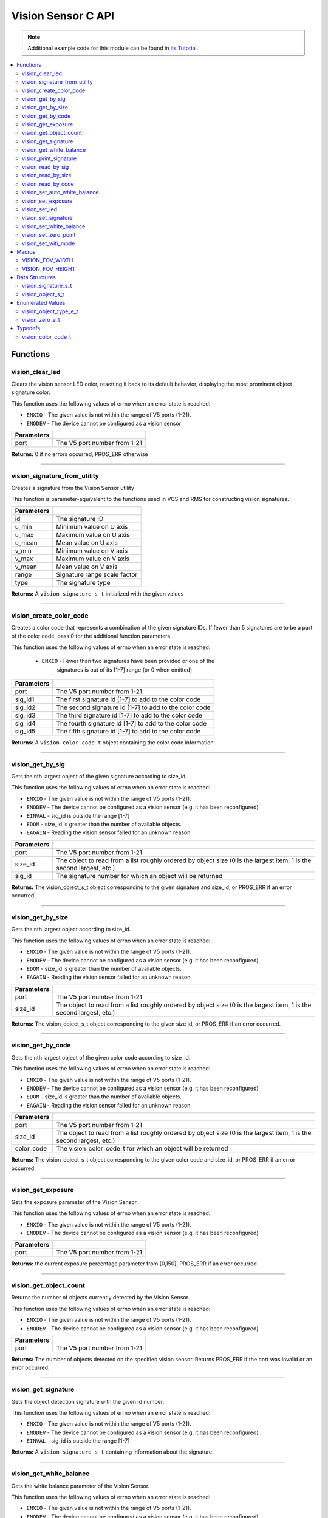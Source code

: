 ===================
Vision Sensor C API
===================

.. note:: Additional example code for this module can be found in
          `its Tutorial <../../tutorials/topical/vision.html>`_.

.. contents:: :local:

Functions
=========

vision_clear_led
----------------

Clears the vision sensor LED color, resetting it back to its default behavior,
displaying the most prominent object signature color.

This function uses the following values of errno when an error state is
reached:

- ``ENXIO`` - The given value is not within the range of V5 ports (1-21).
- ``ENODEV``  - The device cannot be configured as a vision sensor

.. tabs ::
   .. tab :: Prototype
      .. highlight:: c
      ::

        int32_t vision_clear_led ( uint8_t port )

   .. tab :: Example
      .. highlight:: c
      ::

        #define VISION_PORT 1

        void initialize() {
          vision_clear_led(VISION_PORT);
        }

============ ==============================
 Parameters
============ ==============================
 port         The V5 port number from 1-21
============ ==============================

**Returns:** 0 if no errors occurred, PROS_ERR otherwise

----

vision_signature_from_utility
-----------------------------

Creates a signature from the Vision Sensor utility

This function is parameter-equivalent to the functions used in VCS and RMS for constructing
vision signatures.

.. tabs ::
   .. tab :: Prototype
      .. highlight:: c
      ::

        vision_signature_s_t vision_signature_from_utility ( const int32_t id,
                                                             const int32_t u_min,
                                                             const int32_t u_max,
                                                             const int32_t u_mean,
                                                             const int32_t v_min,
                                                             const int32_t v_max,
                                                             const int32_t v_mean,
                                                             const float range,
                                                             const int32_t type )

   .. tab :: Example
      .. highlight:: c
      ::

        #define VISION_PORT 1
        #define EXAMPLE_SIG 1

        void opcontrol() {
          // values acquired from the vision utility
          vision_signature_s_t RED_SIG =
            vision_signature_from_utility(EXAMPLE_SIG, 8973, 11143, 10058, -2119, -1053, -1586, 5.4, 0);
          
          vision_set_signature(VISION_PORT, EXAMPLE_SIG, &RED_SIG);
          while (true) {
            vision_signature_s_t rtn = vision_get_by_sig(VISION_PORT, 0, EXAMPLE_SIG);
            // Gets the largest object of the EXAMPLE_SIG signature
            printf("sig: %d", rtn.signature);
            // Prints "sig: 1"
            delay(2);
          }
        }

============ ==============================
 Parameters
============ ==============================
 id           The signature ID
 u_min        Minimum value on U axis
 u_max        Maximum value on U axis
 u_mean       Mean value on U axis
 v_min        Minimum value on V axis
 v_max        Maximum value on V axis
 v_mean       Mean value on V axis
 range        Signature range scale factor
 type         The signature type
============ ==============================

**Returns:** A ``vision_signature_s_t`` initialized with the given values

----

vision_create_color_code
------------------------

Creates a color code that represents a combination of the given signature
IDs. If fewer than 5 signatures are to be a part of the color code, pass 0
for the additional function parameters.

This function uses the following values of errno when an error state is
reached:

	- ``ENXIO`` - Fewer than two signatures have been provided or one of the
             		 signatures is out of its [1-7] range (or 0 when omitted)

.. tabs ::
   .. tab :: Prototype
      .. highlight:: c
      ::

        vision_color_code_t vision_create_color_code ( uint8_t port,
                                                       const uint32_t sig_id1,
                                                       const uint32_t sig_id2,
                                                       const uint32_t sig_id3,
                                                       const uint32_t sig_id4,
                                                       const uint32_t sig_id5 )

   .. tab :: Example
      .. highlight:: c
      ::

        #define VISION_PORT 1
        #define EXAMPLE_SIG 1
				#define OTHER_SIG 2

        void opcontrol() {
          vision_color_code_t code1 = vision_create_color_code(VISION_PORT, EXAMPLE_SIG, OTHER_SIG);
        }

============ ===============================================================
 Parameters
============ ===============================================================
 port         The V5 port number from 1-21
 sig_id1      The first signature id [1-7] to add to the color code
 sig_id2      The second signature id [1-7] to add to the color code
 sig_id3      The third signature id [1-7] to add to the color code
 sig_id4      The fourth signature id [1-7] to add to the color code
 sig_id5      The fifth signature id [1-7] to add to the color code
============ ===============================================================

**Returns:** A ``vision_color_code_t`` object containing the color code information.

----

vision_get_by_sig
-----------------

Gets the nth largest object of the given signature according to size_id.

This function uses the following values of errno when an error state is
reached:

- ``ENXIO`` - The given value is not within the range of V5 ports (1-21).
- ``ENODEV``  - The device cannot be configured as a vision sensor (e.g. it has been reconfigured)
- ``EINVAL``  - sig_id is outside the range [1-7]
- ``EDOM`` - size_id is greater than the number of available objects.
- ``EAGAIN`` - Reading the vision sensor failed for an unknown reason.

.. tabs ::
   .. tab :: Prototype
      .. highlight:: c
      ::

        vision_object_s_t vision_get_by_sig ( uint8_t port,
                                              const uint32_t size_id,
                                              const uint8_t sig_id )

   .. tab :: Example
      .. highlight:: c
      ::

        #define VISION_PORT 1
        #define EXAMPLE_SIG 1

        void opcontrol() {
          while (true) {
            vision_object_s_t rtn = vision_get_by_sig(VISION_PORT, 0, EXAMPLE_SIG);
            // Gets the largest object of the EXAMPLE_SIG signature
            printf("sig: %d", rtn.signature);
            // Prints "sig: 1"
            delay(2);
          }
        }

============ ===============================================================
 Parameters
============ ===============================================================
 port         The V5 port number from 1-21
 size_id      The object to read from a list roughly ordered by object size
              (0 is the largest item, 1 is the second largest, etc.)
 sig_id       The signature number for which an object will be returned
============ ===============================================================

**Returns:** The vision_object_s_t object corresponding to the given signature and
size_id, or PROS_ERR if an error occurred.

----

vision_get_by_size
------------------

Gets the nth largest object according to size_id.

This function uses the following values of errno when an error state is
reached:

- ``ENXIO`` - The given value is not within the range of V5 ports (1-21).
- ``ENODEV``  - The device cannot be configured as a vision sensor (e.g. it has been reconfigured)
- ``EDOM`` - size_id is greater than the number of available objects.
- ``EAGAIN`` - Reading the vision sensor failed for an unknown reason.

.. tabs ::
   .. tab :: Prototype
      .. highlight:: c
      ::

         vision_object_s_t vision_get_by_size ( uint8_t port,
                                                const uint32_t size_id )

   .. tab :: Example
      .. highlight:: c
      ::

        #define VISION_PORT 1

        void opcontrol() {
          while (true) {
            vision_object_s_t rtn = vision_get_by_size(VISION_PORT, 0);
            // Gets the largest object
            printf("sig: %d", rtn.signature);
            delay(2);
          }
        }

============ ===============================================================
 Parameters
============ ===============================================================
 port         The V5 port number from 1-21
 size_id      The object to read from a list roughly ordered by object size
              (0 is the largest item, 1 is the second largest, etc.)
============ ===============================================================

**Returns:** The vision_object_s_t object corresponding to the given size id, or
PROS_ERR if an error occurred.

----

vision_get_by_code
------------------

Gets the nth largest object of the given color code according to size_id.

This function uses the following values of errno when an error state is
reached:

- ``ENXIO`` - The given value is not within the range of V5 ports (1-21).
- ``ENODEV``  - The device cannot be configured as a vision sensor (e.g. it has been reconfigured)
- ``EDOM`` - size_id is greater than the number of available objects.
- ``EAGAIN`` - Reading the vision sensor failed for an unknown reason.

.. tabs ::
   .. tab :: Prototype
      .. highlight:: c
      ::

         vision_object_s_t vision_get_by_code ( uint8_t port,
                                                const uint32_t size_id,
                                                const vision_color_code_t color_code )

   .. tab :: Example
      .. highlight:: c
      ::

        #define VISION_PORT 1
        #define EXAMPLE_SIG 1
        #define OTHER_SIG 2

        void opcontrol() {
          vision_color_code_t code1 = vision_create_color_code(VISION_PORT, EXAMPLE_SIG, OTHER_SIG);
          while (true) {
            vision_object_s_t rtn = vision_get_by_code(VISION_PORT, 0, code1);
            // Gets the largest object
            printf("sig: %d", rtn.signature);
            delay(2);
          }
        }

============ ===============================================================
 Parameters
============ ===============================================================
 port         The V5 port number from 1-21
 size_id      The object to read from a list roughly ordered by object size
              (0 is the largest item, 1 is the second largest, etc.)
 color_code   The vision_color_code_t for which an object will be returned
============ ===============================================================

**Returns:** The vision_object_s_t object corresponding to the given color code
and size_id, or PROS_ERR if an error occurred.

----

vision_get_exposure
-------------------

Gets the exposure parameter of the Vision Sensor.

This function uses the following values of errno when an error state is
reached:

- ``ENXIO`` - The given value is not within the range of V5 ports (1-21).
- ``ENODEV``  - The device cannot be configured as a vision sensor (e.g. it has been reconfigured)

.. tabs ::
   .. tab :: Prototype
      .. highlight:: c
      ::

        int32_t vision_get_exposure ( uint8_t port )

   .. tab :: Example
      .. highlight:: c
      ::

        #define VISION_PORT 1

        void initialize() {
          if (vision_get_exposure(VISION_PORT) < 50)
            vision_set_exposure(VISION_PORT, 50);
        }

============ ==============================
 Parameters
============ ==============================
 port         The V5 port number from 1-21
============ ==============================

**Returns:** the current exposure percentage parameter from [0,150],
PROS_ERR if an error occurred

----

vision_get_object_count
-----------------------

Returns the number of objects currently detected by the Vision Sensor.

This function uses the following values of errno when an error state is
reached:

- ``ENXIO`` - The given value is not within the range of V5 ports (1-21).
- ``ENODEV``  - The device cannot be configured as a vision sensor (e.g. it has been reconfigured)

.. tabs ::
   .. tab :: Prototype
      .. highlight:: c
      ::

         int32_t vision_get_object_count ( uint8_t port )

   .. tab :: Example
      .. highlight:: c
      ::

        #define VISION_PORT 1

        void opcontrol() {
          while (true) {
            printf("Number of Objects Detected: %d\n", vision_get_object_count(VISION_PORT));
            delay(2);
          }
        }

============ ==============================
 Parameters
============ ==============================
 port         The V5 port number from 1-21
============ ==============================

**Returns:** The number of objects detected on the specified vision sensor.
Returns PROS_ERR if the port was invalid or an error occurred.

----

vision_get_signature
--------------------

Gets the object detection signature with the given id number.

This function uses the following values of errno when an error state is
reached:

- ``ENXIO`` - The given value is not within the range of V5 ports (1-21).
- ``ENODEV``  - The device cannot be configured as a vision sensor (e.g. it has been reconfigured)
- ``EINVAL``  - sig_id is outside the range [1-7]

.. tabs ::
   .. tab :: Prototype
      .. highlight:: c
      ::

        vision_signature_s_t vision_get_signature ( uint8_t port,
                                                    const uint8_t signature_id )

   .. tab :: Example
      .. highlight:: c
      ::

				#define VISION_PORT 1
        #define EXAMPLE_SIG 1

				void opcontrol() {
          vision_signature_s_t sig = vision_get_signature(VISION_PORT, EXAMPLE_SIG);
          vision_print_signature(sig);
				}

=============== ==============================
 Parameters
=============== ==============================
 port            The V5 port number from 1-21
 signature_id    The signature id to read
============== ==============================

**Returns:** A ``vision_signature_s_t`` containing information about the signature.

----

vision_get_white_balance
------------------------

Gets the white balance parameter of the Vision Sensor.

This function uses the following values of errno when an error state is
reached:

- ``ENXIO`` - The given value is not within the range of V5 ports (1-21).
- ``ENODEV``  - The device cannot be configured as a vision sensor (e.g. it has been reconfigured)

.. tabs ::
   .. tab :: Prototype
      .. highlight:: c
      ::

        int32_t vision_get_white_balance ( uint8_t port )

   .. tab :: Example
      .. highlight:: c
      ::

        #define VISION_PORT 1
        #define VISION_WHITE 0xff

        void initialize() {
          if (vision_get_white_balance(VISION_PORT) != VISION_WHITE)
            vision_set_white_balance(VISION_PORT, VISION_WHITE);
        }

============ ==============================
 Parameters
============ ==============================
 port         The V5 port number from 1-21
============ ==============================

**Returns:** Returns the current RGB white balance setting of the sensor

----

vision_print_signature
----------------------

Prints the contents of the signature as an initializer list to the terminal.

.. tabs ::
   .. tab :: Prototype
      .. highlight:: c
      ::

        int32_t vision_print_signature ( const vision_signature_s_t sig )

   .. tab :: Example
      .. highlight:: c
      ::

        #define VISION_PORT 1
        #define EXAMPLE_SIG 1

        void opcontrol() {
					vision_signature_s_t sig = vision_get_signature(VISION_PORT, EXAMPLE_SIG);
          vision_print_signature(sig);
        }

============== ========================================================
 Parameters
============== ========================================================
 sig            The signature for which the contents will be printed
============== ========================================================

**Returns:** 1 if no errors occured, PROS_ERR otherwise

----

vision_read_by_sig
------------------

Reads up to object_count object descriptors into object_arr.

This function uses the following values of errno when an error state is
reached:

- ``ENXIO`` - The given value is not within the range of V5 ports (1-21).
- ``ENODEV``  - The device cannot be configured as a vision sensor (e.g. it has been reconfigured)
- ``EINVAL``  - sig_id is outside the range [1-7]
- ``EDOM`` - size_id is greater than the number of available objects.

.. tabs ::
   .. tab :: Prototype
      .. highlight:: c
      ::

        int32_t vision_read_by_sig ( uint8_t port,
                                     const uint32_t size_id,
                                     const uint32_t sig_id,
                                     const uint32_t object_count,
                                     vision_object_s_t *const object_arr )

   .. tab :: Example
      .. highlight:: c
      ::

        #define VISION_PORT 1
        #define EXAMPLE_SIG 1
        #define NUM_VISION_OBJECTS 4

        void opcontrol() {
          vision_object_s_t object_arr[NUM_VISION_OBJECTS];
          while (true) {
            vision_read_by_sig(VISION_PORT, 0, EXAMPLE_SIG, NUM_VISION_OBJECTS, object_arr);
            printf("sig: %d", object_arr[0].signature);
            // Prints "sig: 1"
            delay(2);
          }
        }

============== ========================================================
 Parameters
============== ========================================================
 port           The V5 port number from 1-21
 size_id        The first object to read from a list roughly ordered
                by object size (0 is the largest item, 1 is the second
                largest, etc.)
 sig_id         The signature number for which objects will be returned
 object_count   How many objects to read
 object_arr     A pointer to copy the data into
============== ========================================================

**Returns:** The number of object signatures copied. This number will be less than
object_count if there are fewer objects detected by the vision sensor.
Returns PROS_ERR if the port was invalid, an error occurred, or fewer objects
than size_id were found. All objects in object_arr that were not found are
given VISION_OBJECT_ERR_SIG as their signature.

----

vision_read_by_size
-------------------

Reads up to object_count object descriptors into object_arr.

This function uses the following values of errno when an error state is
reached:

- ``ENXIO`` - The given value is not within the range of V5 ports (1-21).
- ``ENODEV``  - The device cannot be configured as a vision sensor (e.g. it has been reconfigured)
- ``EDOM`` - size_id is greater than the number of available objects.

.. tabs ::
   .. tab :: Prototype
      .. highlight:: c
      ::

        int32_t vision_read_by_size ( uint8_t port,
                                      const uint32_t size_id,
                                      const uint32_t object_count,
                                      vision_object_s_t *const object_arr )

   .. tab :: Example
      .. highlight:: c
      ::

        #define VISION_PORT 1
        #define NUM_VISION_OBJECTS 4

        void opcontrol() {
          vision_object_s_t object_arr[NUM_VISION_OBJECTS];
          while (true) {
            vision_read_by_size(VISION_PORT, 0, NUM_VISION_OBJECTS, object_arr);
            printf("sig: %d", object_arr[0].signature);
            // Prints the signature of the largest object found
            delay(2);
          }
        }

============== ========================================================
 Parameters
============== ========================================================
 port           The V5 port number from 1-21
 size_id        The first object to read from a list roughly ordered
                by object size (0 is the largest item, 1 is the second
                largest, etc.)
 object_count   How many objects to read
 object_arr     A pointer to copy the data into
============== ========================================================

**Returns:** The number of object signatures copied. This number will be less than
object_count if there are fewer objects detected by the vision sensor.
Returns PROS_ERR if the port was invalid, an error occurred, or fewer objects
than size_id were found. All objects in object_arr that were not found are
given VISION_OBJECT_ERR_SIG as their signature.

----

vision_read_by_code
-------------------

Reads up to object_count object descriptors into object_arr.

This function uses the following values of errno when an error state is
reached:

- ``ENXIO`` - The given value is not within the range of V5 ports (1-21).
- ``ENODEV``  - The device cannot be configured as a vision sensor (e.g. it has been reconfigured)
- ``EDOM`` - size_id is greater than the number of available objects.

.. tabs ::
   .. tab :: Prototype
      .. highlight:: c
      ::

        int32_t vision_read_by_code ( uint8_t port,
                                      const uint32_t size_id,
                                      const vision_color_code_t color_code,
                                      const uint32_t object_count,
                                      vision_object_s_t* const object_arr )

   .. tab :: Example
      .. highlight:: c
      ::

        #define VISION_PORT 1
        #define EXAMPLE_SIG 1
        #define OTHER_SIG 2
        #define NUM_VISION_OBJECTS 4

        void opcontrol() {
          vision_object_s_t object_arr[NUM_VISION_OBJECTS];
          vision_color_code_t code1 = vision_create_color_code(VISION_PORT, EXAMPLE_SIG, OTHER_SIG, 0, 0, 0);
          while (true) {
            vision_read_by_code(VISION_PORT, 0, code1, NUM_VISION_OBJECTS, object_arr);
            printf("sig: %d", object_arr[0].signature);
            // Prints the signature of the largest object found
            delay(2);
          }
        }

============== ========================================================
 Parameters
============== ========================================================
 port           The V5 port number from 1-21
 size_id        The first object to read from a list roughly ordered
                by object size (0 is the largest item, 1 is the second
                largest, etc.)
 color_code     The vision_color_code_t for which objects will be
                returned
 object_count   How many objects to read
 object_arr     A pointer to copy the data into
============== ========================================================

**Returns:** The number of object signatures copied. This number will be less than
object_count if there are fewer objects detected by the vision sensor.
Returns PROS_ERR if the port was invalid, an error occurred, or fewer objects
than size_id were found. All objects in object_arr that were not found are
given VISION_OBJECT_ERR_SIG as their signature.

----

vision_set_auto_white_balance
-----------------------------

Set the white balance parameter manually on the Vision Sensor.

This function uses the following values of errno when an error state is
reached:

- ``ENXIO`` - The given value is not within the range of V5 ports (1-21).
- ``ENODEV``  - The device cannot be configured as a vision sensor (e.g. it has been reconfigured)

.. tabs ::
   .. tab :: Prototype
      .. highlight:: c
      ::

        int32_t vision_set_auto_white_balance ( uint8_t port,
                                                const int32_t rgb )

   .. tab :: Example
      .. highlight:: c
      ::

        #define VISION_PORT 1

        void initialize() {
          vision_set_auto_white_balance(VISION_PORT, true);
        }

============ ===============================
 Parameters
============ ===============================
 port         The V5 port number from 1-21
 enabled      Pass 0 to disable, 1 to enable
============ ===============================

**Returns:** Returns 0 if no errors occurred, PROS_ERR otherwise

----

vision_set_exposure
-------------------

Sets the exposure parameter of the Vision Sensor.

This function uses the following values of errno when an error state is
reached:

- ``ENXIO`` - The given value is not within the range of V5 ports (1-21).
- ``ENODEV``  - The device cannot be configured as a vision sensor (e.g. it has been reconfigured)

.. tabs ::
   .. tab :: Prototype
      .. highlight:: c
      ::

        int32_t vision_set_exposure ( uint8_t port,
                                      const uint8_t exposure )

   .. tab :: Example
      .. highlight:: c
      ::

        #define VISION_PORT 1

        void initialize() {
          if (vision_get_exposure(VISION_PORT) < 50)
            vision_set_exposure(VISION_PORT, 50);
        }

============ ==============================
 Parameters
============ ==============================
 port         The V5 port number from 1-21
 exposure     The new exposure setting
              from [0,150]
============ ==============================

**Returns:** 1 if no errors occurred, PROS_ERR otherwise

----

vision_set_led
--------------

Sets the vision sensor LED color, overriding the automatic behavior.

This function uses the following values of errno when an error state is
reached:

- ``ENXIO`` - The given value is not within the range of V5 ports (1-21).
- ``ENODEV``  - The device cannot be configured as a vision sensor (e.g. it has been reconfigured)

.. tabs ::
   .. tab :: Prototype
      .. highlight:: c
      ::

        int32_t vision_set_led ( uint8_t port,
                                 const int32_t rgb )

   .. tab :: Example
      .. highlight:: c
      ::

        #define VISION_PORT 1

        void initialize() {
          vision_set_led(VISION_PORT, COLOR_BLANCHED_ALMOND);
        }

============ ==============================
 Parameters
============ ==============================
 port         The V5 port number from 1-21
 rgb          An RGB code to set the LED to
============ ==============================

**Returns:** 0 if no errors occured, PROS_ERR otherwise

----

vision_set_signature
--------------------

Stores the supplied object detection signature onto the vision sensor.

.. note:: This saves the signature in volatile memory, and the signature will be
          lost as soon as the sensor is powered down.

This function uses the following values of errno when an error state is
reached:

- ``ENXIO`` - The given value is not within the range of V5 ports (1-21).
- ``ENODEV``  - The device cannot be configured as a vision sensor (e.g. it has been reconfigured)

.. tabs ::
   .. tab :: Prototype
      .. highlight:: c
      ::

        int32_t vision_set_signature ( uint8_t port,
				                               const uint8_t signature_id,
																			 vision_signature_s_t* const signature_ptr )

   .. tab :: Example
      .. highlight:: c
      ::

        #define VISION_PORT 1
				#define EXAMPLE_SIG 1

        void opcontrol() {
          vision_signature_s_t sig = vision_get_signature(VISION_PORT, EXAMPLE_SIG);
					sig.range = 10.0;
					vision_set_signature(VISION_PORT, EXAMPLE_SIG, &sig);
        }

================ ===================================
 Parameters
================ ===================================
 port            The V5 port number from 1-21
 signature_id    The signature id to store into
 signature_ptr   A pointer to the signature to save
================ ===================================

**Returns:** 1 if no errors, occurred, PROS_ERR otherwise

----

vision_set_white_balance
------------------------

Set the white balance parameter manually on the Vision Sensor.

This function will disable auto white-balancing.

This function uses the following values of errno when an error state is
reached:

- ``ENXIO`` - The given value is not within the range of V5 ports (1-21).
- ``ENODEV``  - The device cannot be configured as a vision sensor (e.g. it has been reconfigured)

.. tabs ::
   .. tab :: Prototype
      .. highlight:: c
      ::

        int32_t vision_set_white_balance ( uint8_t port,
                                           const int32_t rgb )

   .. tab :: Example
      .. highlight:: c
      ::

        #define VISION_PORT 1
        #define VISION_WHITE 0xff

        void initialize() {
          vision_set_white_balance(VISION_PORT, VISION_WHITE);
        }

============ ===============================
 Parameters
============ ===============================
 port         The V5 port number from 1-21
 rgb          The white balance parameter
============ ===============================

**Returns:** Returns 1 if no errors occurred, PROS_ERR otherwise

----

vision_set_zero_point
---------------------

Sets the (0,0) coordinate for the Field of View

This will affect the coordinates returned for each request for a
``vision_object_s_t`` from the sensor, so it is recommended that this
function only be used to configure the sensor at the beginning of its use.

This function uses the following values of errno when an error state is
reached:

- ``ENXIO`` - The given value is not within the range of V5 ports (1-21).
- ``ENODEV``  - The device cannot be configured as a vision sensor (e.g. it has been reconfigured)

.. tabs ::
   .. tab :: Prototype
      .. highlight:: c
      ::

        int32_t vision_set_zero_point ( uint8_t port,
                                           vision_zero_e_t zero_point )

   .. tab :: Example
      .. highlight:: c
      ::

        #define VISION_PORT 1

        void initialize() {
          vision_set_zero_point(VISION_PORT, E_VISION_ZERO_CENTER);
        }

============ ===============================
 Parameters
============ ===============================
 port         The V5 port number from 1-21
 zero_point   One of ``vision_zero_e_t`` to
              set the (0,0) coordinate for
              the FOV
============ ===============================

**Returns:** Returns 1 if no errors occurred, PROS_ERR otherwise

----

vision_set_wifi_mode
--------------------

Sets the Wi-Fi mode of the Vision Sensor

This function uses the following values of errno when an error state is
reached:

- ``ENXIO`` - The given value is not within the range of V5 ports (1-21).
- ``ENODEV``  - The device cannot be configured as a vision sensor (e.g. it has been reconfigured)

.. tabs ::
   .. tab :: Prototype
      .. highlight:: c
      ::

        int32_t vision_set_wifi_mode ( uint8_t port,
                                           const uint8_t enable )

   .. tab :: Example
      .. highlight:: c
      ::

        #define VISION_PORT 1

        void initialize() {
          vision_set_wifi_mode(VISION_PORT, 0);
        }

============ ===============================
 Parameters
============ ===============================
 port         The V5 port number from 1-21
 enable       Disable Wi-Fi on the Vision
              Sensor if 0, enable otherwise
              (e.g. 1)
============ ===============================

**Returns:** Returns 1 if no errors occurred, PROS_ERR otherwise

Macros
======

VISION_FOV_WIDTH
----------------

The width of the Vision Sensor's field of view.

**Value:** 316

----

VISION_FOV_HEIGHT
-----------------

The height of the Vision Sensor's field of view.

**Value:** 212

----

Data Structures
===============

vision_signature_s_t
--------------------

This structure contains the parameters used by the Vision Sensor
to detect objects.

::

  typedef struct __attribute__((__packed__)) vision_signature {
    uint8_t id;
    uint8_t _pad[3];
    float range;
    int32_t u_min;
    int32_t u_max;
    int32_t u_mean;
    int32_t v_min;
    int32_t v_max;
    int32_t v_mean;
    uint32_t rgb;
    uint32_t type;
  } vision_signature_s_t;

vision_object_s_t
-----------------

This structure contains a descriptor of an object detected
by the Vision Sensor.

::

  typedef struct __attribute__((__packed__)) vision_object {
    // Object signature
    uint16_t signature;
    // Object type, e.g. normal, color code, or line detection
    vision_object_type_e_t type;
    // left boundary coordinate of the object
    uint16_t left_coord;
    // top boundary coordinate of the object
    uint16_t top_coord;
    // width of the object
    uint16_t width;
    // height of the object
    uint16_t height;
    // Angle of a color code object in 0.1 degree units (e.g. 10 -> 1 degree, 155 -> 15.5 degrees)
    uint16_t angle;

    // coordinates of the middle of the object (computed from the values above)
    uint16_t x_middle_coord;
    uint16_t y_middle_coord;
  } vision_object_s_t;

================ ==========================================================================
 Value
================ ==========================================================================
 signature        Object signature
 type             `Object type <vision.html#vision-object-e-t>`_,
                  e.g. normal, color code, or line detection
 left_coord       left boundary coordinate of the object
 top_coord        top boundary coordinate of the object
 width            width of the object
 height           height of the object
 angle            angle of a color code object in 0.1 degree units
                  (e.g. 10 -> 1 degree, 155 -> 15.5 degrees)
 x_middle_coord   coordinates of the middle of the object (computed from the values above)
 y_middle_coord   coordinates of the middle of the object (computed from the values above)
================ ==========================================================================

Enumerated Values
=================

vision_object_type_e_t
----------------------

This enumeration defines the different types of objects
that can be detected by the Vision Sensor.

::

  typedef enum vision_object_type {
    E_VISION_OBJECT_NORMAL = 0,
    E_VISION_OBJECT_COLOR_CODE = 1,
    E_VISION_OBJECT_LINE = 2
  } vision_object_type_e_t;
  
vision_zero_e_t
---------------

This enumeration defines different zero points for returned vision objects.

::

  typedef enum vision_zero {
    E_VISION_ZERO_TOPLEFT = 0,
    E_VISION_ZERO_CENTER = 1
  } vision_zero_e_t;

======================= =============================================
 Value
======================= =============================================
 E_VISION_ZERO_TOPLEFT   (0,0) coordinate is the top left of the FOV
 E_VISION_ZERO_CENTER    (0,0) coordinate is the center of the FOV
======================= =============================================

Typedefs
========

vision_color_code_t
-------------------

Color codes are just signatures with multiple IDs and a different type.

::
	typedef uint16_t vision_color_code_t;
